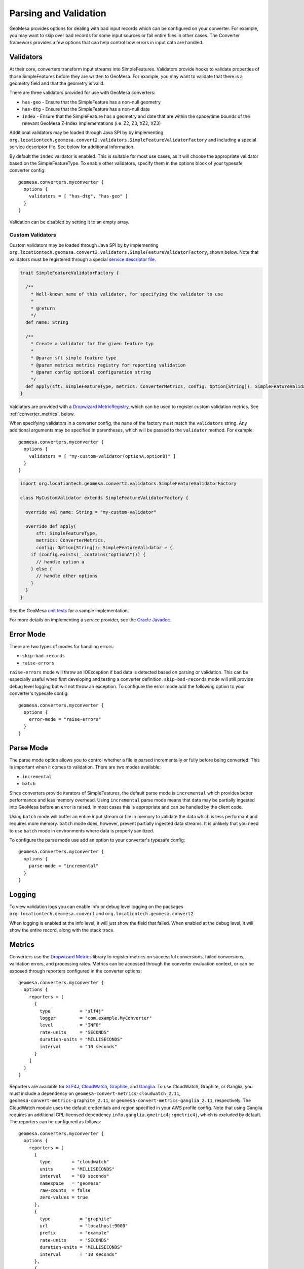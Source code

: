 .. _converter_validation:

Parsing and Validation
----------------------

GeoMesa provides options for dealing with bad input records which can be configured on your converter. For example,
you may want to skip over bad records for some input sources or fail entire files in other cases. The Converter
framework provides a few options that can help control how errors in input data are handled.

Validators
~~~~~~~~~~

At their core, converters transform input streams into SimpleFeatures. Validators provide hooks to validate properties
of those SimpleFeatures before they are written to GeoMesa. For example, you may want to validate that there is a
geometry field and that the geometry is valid.

There are three validators provided for use with GeoMesa converters:

* ``has-geo`` - Ensure that the SimpleFeature has a non-null geometry
* ``has-dtg`` - Ensure that the SimpleFeature has a non-null date
* ``index`` - Ensure that the SimpleFeature has a geometry and date that are within the space/time bounds of
  the relevant GeoMesa Z-Index implementations (i.e. Z2, Z3, XZ2, XZ3)

Additional validators may be loaded through Java SPI by by implementing
``org.locationtech.geomesa.convert2.validators.SimpleFeatureValidatorFactory`` and including a special service
descriptor file. See below for additional information.

By default the ``index`` validator is enabled. This is suitable for most use cases, as it will choose the appropriate
validator based on the SimpleFeatureType. To enable other validators, specify them in the options block of your
typesafe converter config::

    geomesa.converters.myconverter {
      options {
        validators = [ "has-dtg", "has-geo" ]
      }
    }

Validation can be disabled by setting it to an empty array.

Custom Validators
^^^^^^^^^^^^^^^^^

Custom validators may be loaded through Java SPI by by implementing
``org.locationtech.geomesa.convert2.validators.SimpleFeatureValidatorFactory``, shown below. Note that validators
must be registered through a special
`service descriptor file <http://docs.oracle.com/javase/7/docs/api/java/util/ServiceLoader.html>`__.

.. code-block:: scala

    trait SimpleFeatureValidatorFactory {

      /**
        * Well-known name of this validator, for specifying the validator to use
        *
        * @return
        */
      def name: String

      /**
        * Create a validator for the given feature typ
        *
        * @param sft simple feature type
        * @param metrics metrics registry for reporting validation
        * @param config optional configuration string
        */
      def apply(sft: SimpleFeatureType, metrics: ConverterMetrics, config: Option[String]): SimpleFeatureValidator
    }


Valdiators are provided with a `Dropwizard MetricRegistry <https://metrics.dropwizard.io/>`__, which can be used
to register custom validation metrics. See :ref:`converter_metrics`, below.

When specifying validators in a converter config, the ``name`` of the factory must match the ``validators`` string.
Any additional arguments may be specified in parentheses, which will be passed to the ``validator`` method.
For example::

    geomesa.converters.myconverter {
      options {
        validators = [ "my-custom-validator(optionA,optionB)" ]
      }
    }

.. code-block:: scala

  import org.locationtech.geomesa.convert2.validators.SimpleFeatureValidatorFactory

  class MyCustomValidator extends SimpleFeatureValidatorFactory {

    override val name: String = "my-custom-validator"

    override def apply(
        sft: SimpleFeatureType,
        metrics: ConverterMetrics,
        config: Option[String]): SimpleFeatureValidator = {
      if (config.exists(_.contains("optionA"))) {
        // handle option a
      } else {
        // handle other options
      }
    }
  }

See the GeoMesa
`unit tests <https://github.com/locationtech/geomesa/blob/master/geomesa-convert/geomesa-convert-common/src/test/scala/org/locationtech/geomesa/convert2/validators/SimpleFeatureValidatorTest.scala>`__
for a sample implementation.

For more details on implementing a service provider, see the
`Oracle Javadoc <http://docs.oracle.com/javase/7/docs/api/java/util/ServiceLoader.html>`__.

Error Mode
~~~~~~~~~~

There are two types of modes for handling errors:

* ``skip-bad-records``
* ``raise-errors``

``raise-errors`` mode will throw an IOException if bad data is detected based on parsing or validation. This can
be especially useful when first developing and testing a converter definition. ``skip-bad-records`` mode will
still provide debug level logging but will not throw an exception. To configure the
error mode add the following option to your converter's typesafe config:

::

    geomesa.converters.myconverter {
      options {
        error-mode = "raise-errors"
      }
    }


Parse Mode
~~~~~~~~~~

The parse mode option allows you to control whether a file is parsed incrementally or fully before being converted. This
is important when it comes to validation. There are two modes available:

* ``incremental``
* ``batch``

Since converters provide iterators of SimpleFeatures, the default parse mode is ``incremental`` which provides better
performance and less memory overhead. Using ``incremental`` parse mode means that data may be partially ingested into
GeoMesa before an error is raised. In most cases this is appropriate and can be handled by the client code.

Using ``batch`` mode will buffer an entire input stream or file in memory to validate the data which is less performant
and requires more memory. ``batch`` mode does, however, prevent partially ingested data streams. It is unlikely that
you need to use ``batch`` mode in environments where data is properly sanitized.

To configure the parse mode use add an option to your converter's typesafe config:

::

    geomesa.converters.myconverter {
      options {
        parse-mode = "incremental"
      }
    }

Logging
~~~~~~~

To view validation logs you can enable info or debug level logging on the packages
``org.locationtech.geomesa.convert`` and ``org.locationtech.geomesa.convert2``.

When logging is enabled at the info level, it will just show the field that failed. When enabled at the debug
level, it will show the entire record, along with the stack trace.

.. _converter_metrics:

Metrics
~~~~~~~

Converters use the `Dropwizard Metrics <https://metrics.dropwizard.io/>`__ library to register metrics on
successful conversions, failed conversions, validation errors, and processing rates. Metrics can be accessed
through the converter evaluation context, or can be exposed through reporters configured in the converter options:

::

    geomesa.converters.myconverter {
      options {
        reporters = [
          {
            type           = "slf4j"
            logger         = "com.example.MyConverter"
            level          = "INFO"
            rate-units     = "SECONDS"
            duration-units = "MILLISECONDS"
            interval       = "10 seconds"
          }
        ]
      }
    }

Reporters are available for `SLF4J <https://www.slf4j.org/>`__, `CloudWatch <https://aws.amazon.com/cloudwatch/>`__,
`Graphite <https://graphiteapp.org/>`__, and `Ganglia <http://ganglia.sourceforge.net/>`__. To use CloudWatch,
Graphite, or Ganglia, you must include a dependency on ``geomesa-convert-metrics-cloudwatch_2.11``, 
``geomesa-convert-metrics-graphite_2.11``, or ``geomesa-convert-metrics-ganglia_2.11``, respectively. The CloudWatch
module uses the default credentials and region specified in your AWS profile config. Note that using Ganglia requires 
an additional GPL-licensed dependency ``info.ganglia.gmetric4j:gmetric4j``, which is excluded by default. 
The reporters can be configured as follows:

::

    geomesa.converters.myconverter {
      options {
        reporters = [
          {
            type        = "cloudwatch"
            units       = "MILLISECONDS"
            interval    = "60 seconds"
            namespace   = "geomesa"
            raw-counts  = false
            zero-values = true
          },
          {
            type           = "graphite"
            url            = "localhost:9000"
            prefix         = "example"
            rate-units     = "SECONDS"
            duration-units = "MILLISECONDS"
            interval       = "10 seconds"
          },
          {
            type            = "ganglia"
            group           = "example"
            port            = 8649
            addressing-mode = "multicast" // or unicast
            ttl             = 32
            ganglia311      = true
            rate-units      = "SECONDS"
            duration-units  = "MILLISECONDS"
            interval        = "10 seconds"
          }
        ]
      }
    }

Additional reporters can be added at runtime by implementing
``org.locationtech.geomesa.convert2.metrics.ReporterFactory`` and registering the new class as a
`service provider <http://docs.oracle.com/javase/7/docs/api/java/util/ServiceLoader.html>`__.

Transactional Considerations
~~~~~~~~~~~~~~~~~~~~~~~~~~~~

Most of the datastores that GeoMesa works with (Accumulo, HBase, etc) do not provide transactions. Therefore, streaming
data in and out of a converter and into an ingest pipeline is not transactional. To mimic transactions you can use
a batch parse mode with ``raise-errors`` error mode and with the ``index`` validator. Note that this may
increase your memory requirements and hurt performance:

::

    geomesa.converters.myconverter {
      options {
        validators = [ "index" ]
        parse-mode = "batch"
        error-mode = "raise-errors"
      }
    }

If you need notification of bad input data you may consider using an error mode of ``raise-errors`` with an
incremental parse mode:

::

    geomesa.converters.myconverter {
      options {
        validators = [ "index" ]
        parse-mode = "incremental"
        error-mode = "raise-errors"
      }
    }

If you are using a framework such as the GeoMesa Nifi processor, then the file will still be routed to an error
relationship but you may experience partially ingested data. See :doc:`/user/nifi` for more info.

Managing Parsing and Validation Configuration with System Properties
~~~~~~~~~~~~~~~~~~~~~~~~~~~~~~~~~~~~~~~~~~~~~~~~~~~~~~~~~~~~~~~~~~~~

For inferred converters, one can manage the parsing, line, and validation modes via system property or
``geomesa-site.xml``.  For each of the modes in the table below, the corresponding property name is given.

============== ========================================
Mode           System Property
============== ========================================
Error Mode     ``geomesa.converter.error.mode.default``
Parse Mode     ``geomesa.converter.parse.mode.default``
Line Mode      ``geomesa.converter.line.mode.default``
Validator Mode ``geomesa.converter.validators``
============== ========================================
